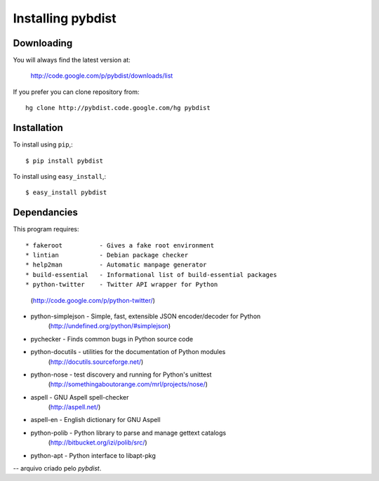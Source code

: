 ==================
Installing pybdist
==================

Downloading
-----------

You will always find the latest version at:

  http://code.google.com/p/pybdist/downloads/list

If you prefer you can clone repository from::

  hg clone http://pybdist.code.google.com/hg pybdist

Installation
------------

To install using ``pip``,::

  $ pip install pybdist

To install using ``easy_install``,::

  $ easy_install pybdist

Dependancies
------------

This program requires::

* fakeroot          - Gives a fake root environment
* lintian           - Debian package checker
* help2man          - Automatic manpage generator
* build-essential   - Informational list of build-essential packages
* python-twitter    - Twitter API wrapper for Python
                      (http://code.google.com/p/python-twitter/)
* python-simplejson - Simple, fast, extensible JSON encoder/decoder for Python
                      (http://undefined.org/python/#simplejson)
* pychecker         - Finds common bugs in Python source code
* python-docutils   - utilities for the documentation of Python modules
                      (http://docutils.sourceforge.net/)
* python-nose       - test discovery and running for Python's unittest
                      (http://somethingaboutorange.com/mrl/projects/nose/)
* aspell            - GNU Aspell spell-checker
                      (http://aspell.net/)
* aspell-en         - English dictionary for GNU Aspell
* python-polib      - Python library to parse and manage gettext catalogs
                      (http://bitbucket.org/izi/polib/src/)
* python-apt        - Python interface to libapt-pkg

-- arquivo criado pelo `pybdist`.